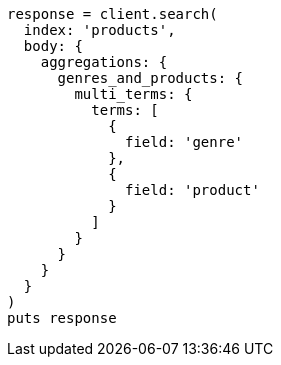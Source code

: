 [source, ruby]
----
response = client.search(
  index: 'products',
  body: {
    aggregations: {
      genres_and_products: {
        multi_terms: {
          terms: [
            {
              field: 'genre'
            },
            {
              field: 'product'
            }
          ]
        }
      }
    }
  }
)
puts response
----
